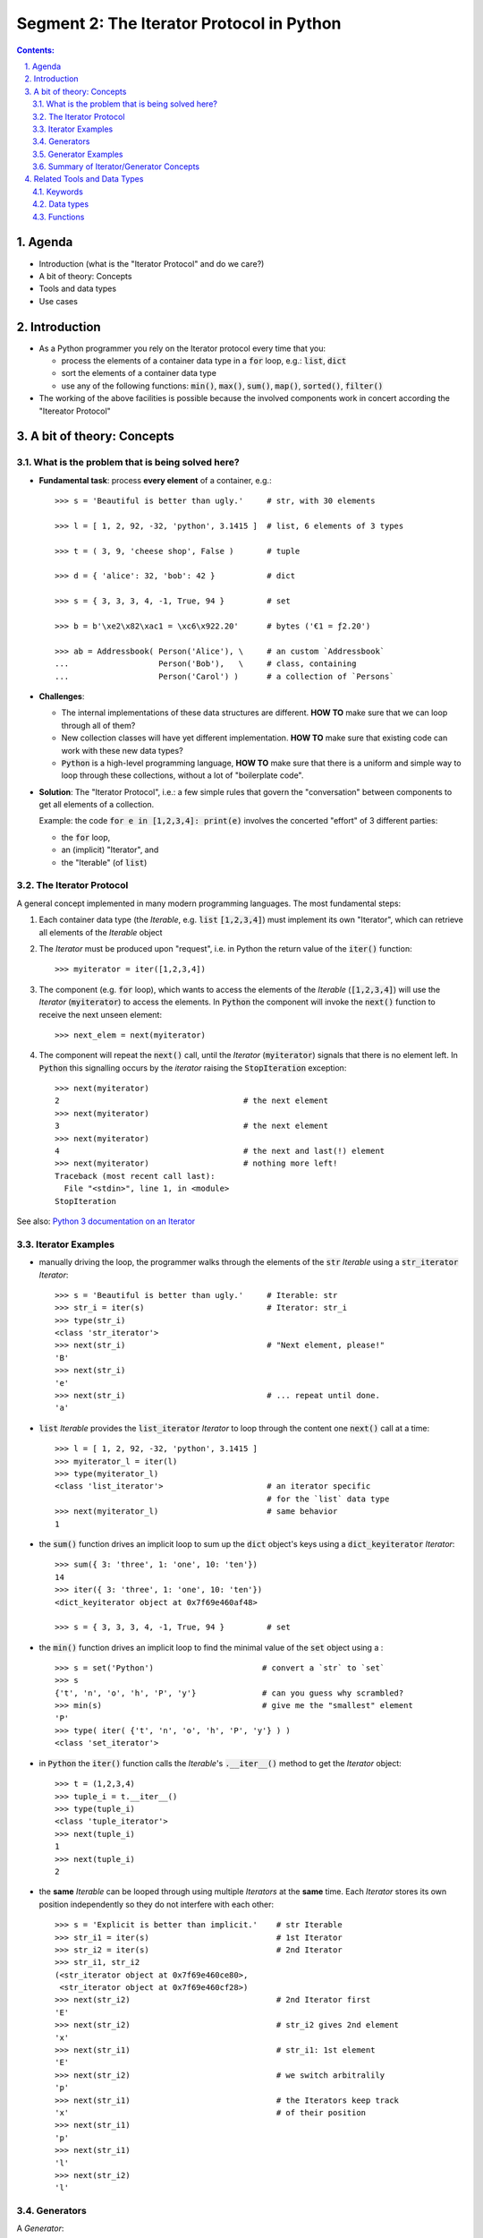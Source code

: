 ==========================================
Segment 2: The Iterator Protocol in Python
==========================================


.. sectnum::
   :start: 1
   :suffix: .
   :depth: 2

.. contents:: Contents:
   :depth: 2
   :backlinks: entry
   :local:


.. Fancy RST roles, needs rst2html-fancy.css

.. role:: tst
   :class: test
.. role:: file(code)
.. role:: dir(code)
.. role:: key(code)
.. role:: cmd(code)
.. role:: url(code)

.. role:: var(code)
.. role:: type(code)
.. role:: func(code)
.. role:: class(code)
.. role:: mod(code)

.. role:: git(code)
.. role:: commit(code)
.. role:: tag(code)
.. role:: bug(code)

.. role:: app(code)
.. role:: user(code)
.. role:: dottedline(code)
.. role:: verticalspace(code)


.. Abbreviations
.. =============

.. |ANSWER| replace:: **Answer/Solution:**

.. |GIT| replace:: :app:`Git`
.. |PYTHON| replace:: :app:`Python`


.. |DOTTEDLINE| replace:: :dottedline:`✎`


Agenda
================================================================================

- Introduction (what is the "Iterator Protocol" and  do we care?)
- A bit of theory: Concepts
- Tools and data types
- Use cases


Introduction
================================================================================

- As a Python programmer you rely on the Iterator protocol every time that
  you:

  - process the elements of a container data type in a :code:`for` loop, e.g.:
    :type:`list`, :type:`dict`
  - sort the elements of a container data type
  - use any of the following functions: :func:`min()`, :func:`max()`,
    :func:`sum()`, :func:`map()`, :func:`sorted()`, :func:`filter()`

- The working of the above facilities is possible because the involved
  components work in concert according the "Itereator Protocol"



A bit of theory: Concepts
================================================================================


What is the problem that is being solved here?
----------------------------------------------

- **Fundamental task**: process **every element** of a container, e.g.: ::

   >>> s = 'Beautiful is better than ugly.'     # str, with 30 elements

   >>> l = [ 1, 2, 92, -32, 'python', 3.1415 ]  # list, 6 elements of 3 types

   >>> t = ( 3, 9, 'cheese shop', False )       # tuple

   >>> d = { 'alice': 32, 'bob': 42 }           # dict

   >>> s = { 3, 3, 3, 4, -1, True, 94 }         # set

   >>> b = b'\xe2\x82\xac1 = \xc6\x922.20'      # bytes ('€1 = ƒ2.20')

   >>> ab = Addressbook( Person('Alice'), \     # an custom `Addressbook`
   ...                   Person('Bob'),   \     # class, containing
   ...                   Person('Carol') )      # a collection of `Persons`


- **Challenges**:

  - The internal implementations of these data structures are different. **HOW
    TO** make sure that we can loop through all of them?

  - New collection classes will have yet different implementation. **HOW TO**
    make sure that existing code can work with these new data types?

  - |Python| is a high-level programming language, **HOW TO** make sure that
    there is a uniform and simple way to loop through these collections,
    without a lot of "boilerplate code".

- **Solution**: The "Iterator Protocol", i.e.: a few simple rules that govern
  the "conversation" between components to get all elements of a collection.

  Example: the code :code:`for e in [1,2,3,4]: print(e)` involves the
  concerted "effort" of 3 different parties:

  - the :code:`for` loop,
  - an (implicit) "Iterator", and
  - the "Iterable" (of :type:`list`)


The Iterator Protocol
---------------------

A general concept implemented in many modern programming languages. The most
fundamental steps:

1. Each container data type (the *Iterable*, e.g. :type:`list`
   :code:`[1,2,3,4]`) must implement its own "Iterator", which can retrieve
   all elements of the *Iterable* object

2. The *Iterator* must be produced upon "request", i.e. in Python the return
   value of the :func:`iter()` function: ::

    >>> myiterator = iter([1,2,3,4])

3. The component (e.g. :code:`for` loop), which wants to access the elements
   of the *Iterable* (:code:`[1,2,3,4]`) will use the *Iterator*
   (:code:`myiterator`) to access the elements. In |Python| the component will
   invoke the :func:`next()` function to receive the next unseen element: ::

    >>> next_elem = next(myiterator)

4. The component will repeat the :func:`next()` call, until the *Iterator*
   (:code:`myiterator`) signals that there is no element left. In |Python|
   this signalling occurs by the *iterator* raising the :code:`StopIteration`
   exception: ::

    >>> next(myiterator)
    2                                       # the next element
    >>> next(myiterator)
    3                                       # the next element
    >>> next(myiterator)
    4                                       # the next and last(!) element
    >>> next(myiterator)                    # nothing more left!
    Traceback (most recent call last):
      File "<stdin>", line 1, in <module>
    StopIteration

See also: `Python 3 documentation on an Iterator <https://docs.python.org/3/glossary.html#term-iterator>`_


Iterator Examples
-----------------

- manually driving the loop, the programmer walks through the elements of
  the :code:`str` *Iterable* using a :code:`str_iterator` *Iterator*: ::

    >>> s = 'Beautiful is better than ugly.'     # Iterable: str
    >>> str_i = iter(s)                          # Iterator: str_i
    >>> type(str_i)
    <class 'str_iterator'>
    >>> next(str_i)                              # "Next element, please!"
    'B'
    >>> next(str_i)
    'e'
    >>> next(str_i)                              # ... repeat until done.
    'a'

- :code:`list` *Iterable* provides the :code:`list_iterator` *Iterator* to
  loop through the content one :func:`next()` call at a time: ::

    >>> l = [ 1, 2, 92, -32, 'python', 3.1415 ]
    >>> myiterator_l = iter(l)
    >>> type(myiterator_l)
    <class 'list_iterator'>                      # an iterator specific
                                                 # for the `list` data type
    >>> next(myiterator_l)                       # same behavior
    1

- the :func:`sum()` function drives an implicit loop to sum up the
  :type:`dict` object's keys using a :code:`dict_keyiterator` *Iterator*: ::

    >>> sum({ 3: 'three', 1: 'one', 10: 'ten'})
    14
    >>> iter({ 3: 'three', 1: 'one', 10: 'ten'})
    <dict_keyiterator object at 0x7f69e460af48>

    >>> s = { 3, 3, 3, 4, -1, True, 94 }         # set

- the :func:`min()` function drives an implicit loop to find the minimal value
  of the :type:`set` object using a  : ::

    >>> s = set('Python')                       # convert a `str` to `set`
    >>> s
    {'t', 'n', 'o', 'h', 'P', 'y'}              # can you guess why scrambled?
    >>> min(s)                                  # give me the "smallest" element
    'P'
    >>> type( iter( {'t', 'n', 'o', 'h', 'P', 'y'} ) )
    <class 'set_iterator'>


- in |Python| the :func:`iter()` function calls the *Iterable*'s
  :func:`.__iter__()` method to get the *Iterator* object: ::

   >>> t = (1,2,3,4)
   >>> tuple_i = t.__iter__()
   >>> type(tuple_i)
   <class 'tuple_iterator'>
   >>> next(tuple_i)
   1
   >>> next(tuple_i)
   2

- the **same** *Iterable* can be looped through using multiple *Iterators* at
  the **same** time.
  Each *Iterator* stores its own position independently so they do not
  interfere with each other: ::

   >>> s = 'Explicit is better than implicit.'    # str Iterable
   >>> str_i1 = iter(s)                           # 1st Iterator
   >>> str_i2 = iter(s)                           # 2nd Iterator
   >>> str_i1, str_i2
   (<str_iterator object at 0x7f69e460ce80>, 
    <str_iterator object at 0x7f69e460cf28>)
   >>> next(str_i2)                               # 2nd Iterator first
   'E'
   >>> next(str_i2)                               # str_i2 gives 2nd element
   'x'
   >>> next(str_i1)                               # str_i1: 1st element
   'E'
   >>> next(str_i2)                               # we switch arbitralily
   'p'
   >>> next(str_i1)                               # the Iterators keep track
   'x'                                            # of their position
   >>> next(str_i1)
   'p'
   >>> next(str_i1)
   'l'
   >>> next(str_i2)
   'l'

Generators
----------

A *Generator*:

- represents a collection of objects, which are (usually) not in the |Python|
  process' memory, but are generated with an expression or function.

  **Example**: the numerical sequence of the `Fibonacci numbers
  <https://www.mathsisfun.com/numbers/fibonacci-sequence.html>`_ (the "hello
  world" of generator examples ;-)

  This is an collection of :type:`int` objects, which can be generated using
  an expression: :code:`f_next = f_last + f_2ndlast`

- is an *Iterator*, i.e.: upon request of the :func:`next()` it will produce
  the next element.

Generator Examples
------------------

Generators can be created by either
- a generator function, or
- a generator expression

**Generator function**: any function with the :code:`yield` keyword in it: ::

 >>> def fibonacci(n):               # doctest: +ELLIPSIS
 ...     a, b = 0, 1
 ...     i = 0
 ...     while i < n:
 ...         yield b
 ...         a, b  = b, a+b
 ...         i += 1

 >>> g = fibonacci(12)               # generator is create, but not started

 >>> type(g)
 <class 'generator'>

 >>> next(g)                         # produce the next value()
 1

 >>> g.__next__()                    # next() invokes the .__next__()
 1                                   # magic method of the generator

 >>> next(g)
 3

 >>> list(fibonacci(12))             # force the generator to produce
 [1, 1, 2, 3, 5, 8, 13, 21, 34, 55, 89, 144]


**A generator expression**: similar syntax as any comprehension, but with
round braces: :code:`(` :code:`)`::

 >>> l = [3, 4, 5, 6, 7, 11]           # some data

 >>> g = ( e**2  for e in l )          # a generator expression

 >>> type(g)
 <class 'generator'>

 >>> next(g)                           # like any other Iterator...
 9
 >>> next(g)
 16
 >>> next(g)
 25


Summary of Iterator/Generator Concepts
--------------------------------------------------------------------------------

A nice summary of the above concepts (inspired by `this article
<https://nvie.com/posts/iterators-vs-generators/>`_)

.. image:: iterator-relationships.png


Related Tools and Data Types
================================================================================

Keywords
--------------------------------------------------------------------------------

- keyword :code:`for`: can loop through the elements of **any** *Iterable*
- operator :code:`in`: checks if an object is an element of a collection

Data types
--------------------------------------------------------------------------------

- :type:`str`, :type:`list`, :type:`tuple`, :type:`bytes` (sequence types)
  etc...
- :type:`dict`, :type:`set` (mapping types)
- :type:`file`, i.e.: the return value of :func:`open()`
- custom classes, which implement the :func:`.__iter__()` method

Functions
--------------------------------------------------------------------------------

- :func:`sorted()`: sort an *Interable*, optionally with a specific sorting
  function
- :func:`reversed()`: reverse the order of the elements of an *Iterable*
- :func:`min()`, :code:`max()`: return the minimal or maximal value of
- :func:`filter()`
- :func:`map()`
- :func:`itemgetter()`: ::

    from operator import itemgetter
    firstelem = itemgetter(0)
    l = [ [a,b,c] for a in 'abc' for b in '12345' for c in 'ATGC' ]
    firstelems = map(firstelem; l)

- :func:`range()`: 
- :func:`enumerate()`:


